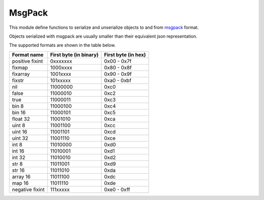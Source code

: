 .. module:: msgpack

*******
MsgPack
*******

This module define functions to serialize and unserialize objects to and from `msgpack <http://msgpack.org>`_ format.

Objects serialized with msgpack are usually smaller than their equivalent json representation.

The supported formats are shown in the table below.

+-----------------+----------------------------+-------------------------+
| **Format name** | **First byte (in binary)** | **First byte (in hex)** |
+-----------------+----------------------------+-------------------------+
| positive fixint | 0xxxxxxx                   | 0x00 - 0x7f             |
+-----------------+----------------------------+-------------------------+
| fixmap          | 1000xxxx                   | 0x80 - 0x8f             |
+-----------------+----------------------------+-------------------------+
| fixarray        | 1001xxxx                   | 0x90 - 0x9f             |
+-----------------+----------------------------+-------------------------+
| fixstr          | 101xxxxx                   | 0xa0 - 0xbf             |
+-----------------+----------------------------+-------------------------+
| nil             | 11000000                   | 0xc0                    |
+-----------------+----------------------------+-------------------------+
| false           | 11000010                   | 0xc2                    |
+-----------------+----------------------------+-------------------------+
| true            | 11000011                   | 0xc3                    |
+-----------------+----------------------------+-------------------------+
| bin 8           | 11000100                   | 0xc4                    |
+-----------------+----------------------------+-------------------------+
| bin 16          | 11000101                   | 0xc5                    |
+-----------------+----------------------------+-------------------------+
| float 32        | 11001010                   | 0xca                    |
+-----------------+----------------------------+-------------------------+
| uint 8          | 11001100                   | 0xcc                    |
+-----------------+----------------------------+-------------------------+
| uint 16         | 11001101                   | 0xcd                    |
+-----------------+----------------------------+-------------------------+
| uint 32         | 11001110                   | 0xce                    |
+-----------------+----------------------------+-------------------------+
| int 8           | 11010000                   | 0xd0                    |
+-----------------+----------------------------+-------------------------+
| int 16          | 11010001                   | 0xd1                    |
+-----------------+----------------------------+-------------------------+
| int 32          | 11010010                   | 0xd2                    |
+-----------------+----------------------------+-------------------------+
| str 8           | 11011001                   | 0xd9                    |
+-----------------+----------------------------+-------------------------+
| str 16          | 11011010                   | 0xda                    |
+-----------------+----------------------------+-------------------------+
| array 16        | 11011100                   | 0xdc                    |
+-----------------+----------------------------+-------------------------+
| map 16          | 11011110                   | 0xde                    |
+-----------------+----------------------------+-------------------------+
| negative fixint | 111xxxxx                   | 0xe0 - 0xff             |
+-----------------+----------------------------+-------------------------+

    
.. function:: pack(obj)

    Returns a bytearray containing the msgpack representation of *obj*.

    Raises ``MsgPackError`` when *obj* contains non serializable objects.
    
.. function:: unpack(data,offs=0)

    Returns an object represented in msgpack format inside the byte sequence *data* starting from offset *offs*.

    Not every valid msgpack representation can be converted to python objects by *unpack*. 
    For example, 64-bit msgpack integers and msgpack ext types. In that case, ``MsgUnpackError`` is raised.
    

